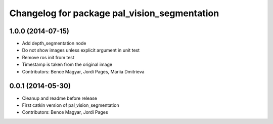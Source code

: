 ^^^^^^^^^^^^^^^^^^^^^^^^^^^^^^^^^^^^^^^^^^^^^
Changelog for package pal_vision_segmentation
^^^^^^^^^^^^^^^^^^^^^^^^^^^^^^^^^^^^^^^^^^^^^

1.0.0 (2014-07-15)
------------------
* Add depth_segmentation node
* Do not show images unless explicit argument in unit test
* Remove ros init from test
* Timestamp is taken from the original image
* Contributors: Bence Magyar, Jordi Pages, Mariia Dmitrieva

0.0.1 (2014-05-30)
------------------
* Cleanup and readme before release
* First catkin version of pal_vision_segmentation
* Contributors: Bence Magyar, Jordi Pages
